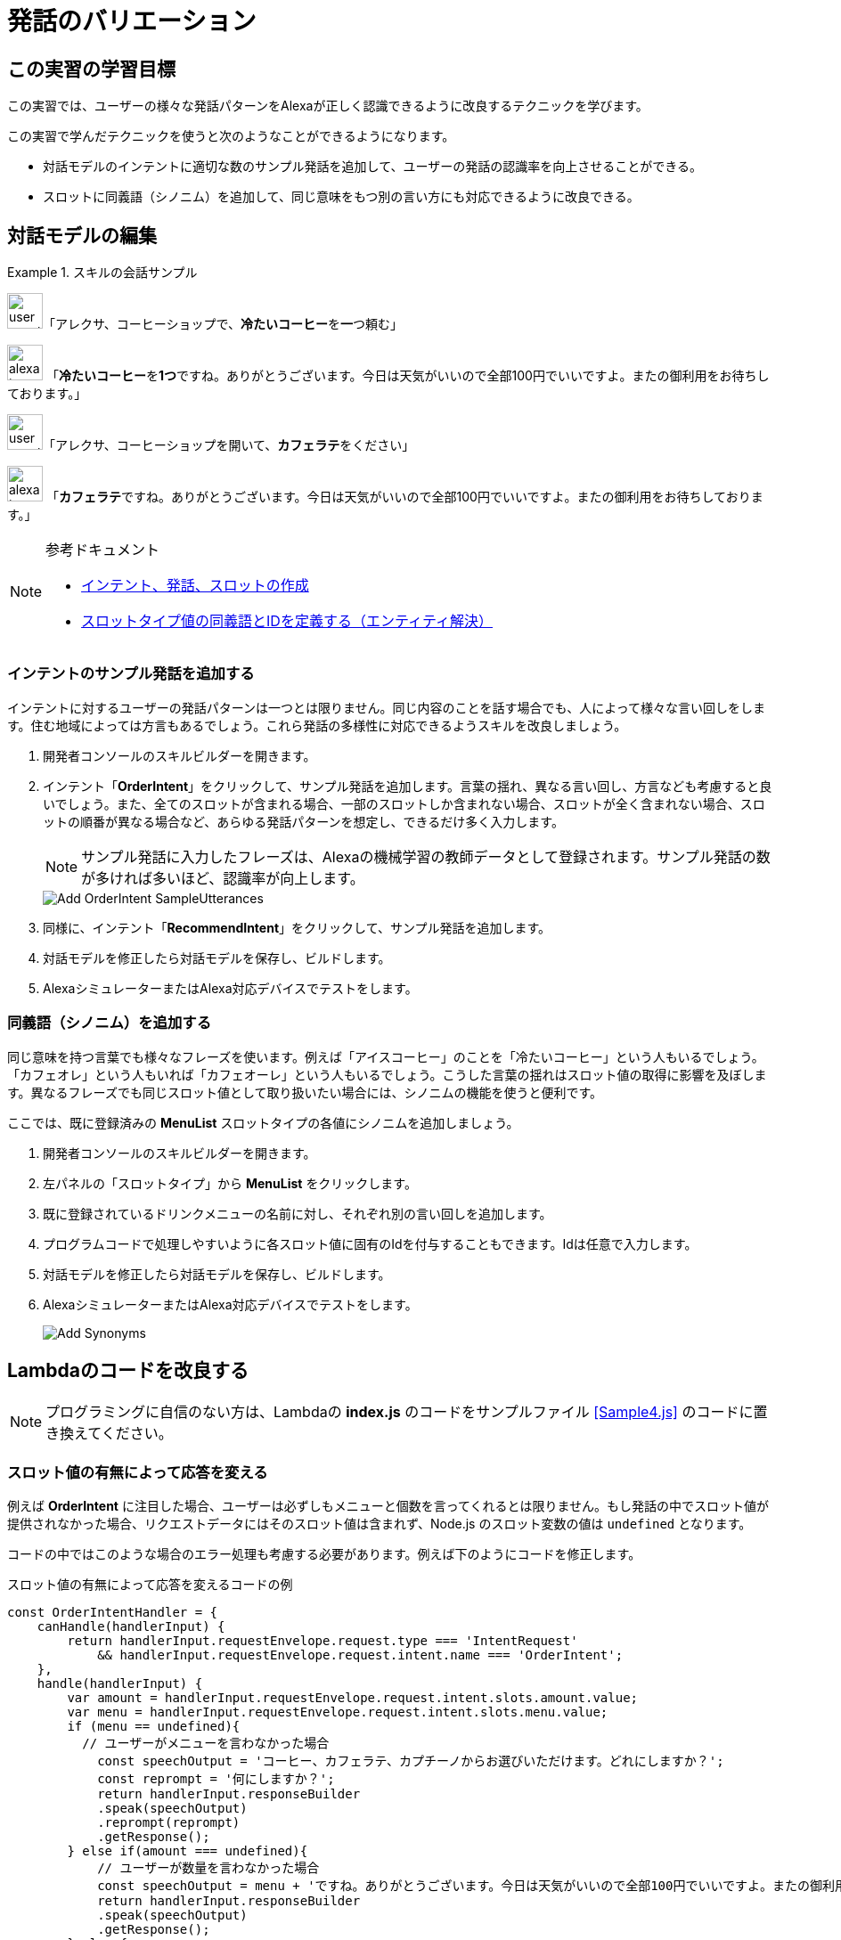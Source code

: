 = 発話のバリエーション
:imagesdir: ./images

== この実習の学習目標

この実習では、ユーザーの様々な発話パターンをAlexaが正しく認識できるように改良するテクニックを学びます。

この実習で学んだテクニックを使うと次のようなことができるようになります。

* 対話モデルのインテントに適切な数のサンプル発話を追加して、ユーザーの発話の認識率を向上させることができる。
* スロットに同義語（シノニム）を追加して、同じ意味をもつ別の言い方にも対応できるように改良できる。

== 対話モデルの編集
.スキルの会話サンプル
====
image:icons/user_speak.jpg[width="40"]「アレクサ、コーヒーショップで、**冷たいコーヒー**を**一**つ頼む」

image:icons/alexa_icon.jpg[width="40"] 「**冷たいコーヒー**を**1つ**ですね。ありがとうございます。今日は天気がいいので全部100円でいいですよ。またの御利用をお待ちしております。」
====

====
image:icons/user_speak.jpg[width="40"]「アレクサ、コーヒーショップを開いて、**カフェラテ**をください」

image:icons/alexa_icon.jpg[width="40"] 「**カフェラテ**ですね。ありがとうございます。今日は天気がいいので全部100円でいいですよ。またの御利用をお待ちしております。」
====

.参考ドキュメント
[NOTE]
====
* https://developer.amazon.com/ja/docs/custom-skills/create-intents-utterances-and-slots.html[インテント、発話、スロットの作成]
* https://developer.amazon.com/ja/docs/custom-skills/define-synonyms-and-ids-for-slot-type-values-entity-resolution.html[スロットタイプ値の同義語とIDを定義する（エンティティ解決）]
====

=== インテントのサンプル発話を追加する

インテントに対するユーザーの発話パターンは一つとは限りません。同じ内容のことを話す場合でも、人によって様々な言い回しをします。住む地域によっては方言もあるでしょう。これら発話の多様性に対応できるようスキルを改良しましょう。

. 開発者コンソールのスキルビルダーを開きます。
. インテント「*OrderIntent*」をクリックして、サンプル発話を追加します。言葉の揺れ、異なる言い回し、方言なども考慮すると良いでしょう。また、全てのスロットが含まれる場合、一部のスロットしか含まれない場合、スロットが全く含まれない場合、スロットの順番が異なる場合など、あらゆる発話パターンを想定し、できるだけ多く入力します。
+
[NOTE]
サンプル発話に入力したフレーズは、Alexaの機械学習の教師データとして登録されます。サンプル発話の数が多ければ多いほど、認識率が向上します。

+
image::EX4/Add_OrderIntent_SampleUtterances.png[]
+
. 同様に、インテント「*RecommendIntent*」をクリックして、サンプル発話を追加します。
+
. 対話モデルを修正したら対話モデルを保存し、ビルドします。
+
. AlexaシミュレーターまたはAlexa対応デバイスでテストをします。

[[シノニムを追加する]]
=== 同義語（シノニム）を追加する

同じ意味を持つ言葉でも様々なフレーズを使います。例えば「アイスコーヒー」のことを「冷たいコーヒー」という人もいるでしょう。「カフェオレ」という人もいれば「カフェオーレ」という人もいるでしょう。こうした言葉の揺れはスロット値の取得に影響を及ぼします。異なるフレーズでも同じスロット値として取り扱いたい場合には、シノニムの機能を使うと便利です。

ここでは、既に登録済みの *MenuList* スロットタイプの各値にシノニムを追加しましょう。

. 開発者コンソールのスキルビルダーを開きます。
. 左パネルの「スロットタイプ」から *MenuList* をクリックします。
. 既に登録されているドリンクメニューの名前に対し、それぞれ別の言い回しを追加します。
. プログラムコードで処理しやすいように各スロット値に固有のIdを付与することもできます。Idは任意で入力します。
. 対話モデルを修正したら対話モデルを保存し、ビルドします。
. AlexaシミュレーターまたはAlexa対応デバイスでテストをします。
+
image::EX4/Add_Synonyms.png[]

== Lambdaのコードを改良する

[NOTE]
プログラミングに自信のない方は、Lambdaの *index.js* のコードをサンプルファイル <<Sample4.js>> のコードに置き換えてください。

=== スロット値の有無によって応答を変える

例えば *OrderIntent* に注目した場合、ユーザーは必ずしもメニューと個数を言ってくれるとは限りません。もし発話の中でスロット値が提供されなかった場合、リクエストデータにはそのスロット値は含まれず、Node.js のスロット変数の値は `undefined` となります。

コードの中ではこのような場合のエラー処理も考慮する必要があります。例えば下のようにコードを修正します。

[source,javascript]
.スロット値の有無によって応答を変えるコードの例
const OrderIntentHandler = {
    canHandle(handlerInput) {
        return handlerInput.requestEnvelope.request.type === 'IntentRequest'
            && handlerInput.requestEnvelope.request.intent.name === 'OrderIntent';
    },
    handle(handlerInput) {
        var amount = handlerInput.requestEnvelope.request.intent.slots.amount.value;
        var menu = handlerInput.requestEnvelope.request.intent.slots.menu.value;
        if (menu == undefined){
          // ユーザーがメニューを言わなかった場合
            const speechOutput = 'コーヒー、カフェラテ、カプチーノからお選びいただけます。どれにしますか？';
            const reprompt = '何にしますか？';
            return handlerInput.responseBuilder
            .speak(speechOutput)
            .reprompt(reprompt)
            .getResponse();
        } else if(amount === undefined){
            // ユーザーが数量を言わなかった場合
            const speechOutput = menu + 'ですね。ありがとうございます。今日は天気がいいので全部100円でいいですよ。またの御利用をお待ちしております。';
            return handlerInput.responseBuilder
            .speak(speechOutput)
            .getResponse();
        } else {
            // ユーザーがメニューと数量の両方を言った場合
            const speechOutput = menu + 'を' + amount + 'つですね、ありがとうございます。今日は天気がいいので全部100円でいいですよ。またの御利用をお待ちしております。';
            return handlerInput.responseBuilder
            .speak(speechOutput)
            .getResponse();
        }
    }
};

=== 同義語に含まれるフレーズかどうかを確認する（エンティティ解決）

ユーザーが話したスロット値が、同義語に含まれるフレーズかそうではないかは、`slots` データに含まれるステータスコード `<slot名>.resolutions.resolutionsPerAuthority[].status.code` の値を調べることで判別できます。

ステータスコードの意味は、次の通りです。

- ユーザーの値がカスタム値または同義語の1つに一致した場合、ステータスコードは**ER_SUCCESS_MATCH**になります。
- ユーザーの値がそれ以外の値（そのタイプのビルトインデータなど）に一致した場合、ステータスコードは**ER_SUCCESS_NO_MATCH**になります。

ステータスコードを調べ、同義語に含まれる場合、そのスロット値の代表値で応答を返すサンプルコードは以下のようになります。お好みでLambdaコードに組み込んでください。

[source,javascript]
.同義語に含まれる場合は、その代表値で応答を返すコードの例
 // ステータスコードを取得する
let status = handlerInput.requestEnvelope.request.intent.slots.menu.resolutions.resolutionsPerAuthority[0].status.code;
if (status === "ER_SUCCESS_MATCH"){
    // ステータスコードを調べて、MATCHだったら代表値を取得してmenuにセットする
    menu = handlerInput.requestEnvelope.request.intent.slots.menu.resolutions.resolutionsPerAuthority[0].values[0].value.name;
}

== テストする

対話モデル及びLambda関数の修正が終わったら、あらゆるユーザーの発話のバリエーションでも正しくスキルが動作するかどうかテストしましょう。

. Alexaシミュレータを開き、様々な発話のバリエーションを試してください。テキストのタイプ入力だけでなく、音声入力でも試してください。
+
.様々な発話のバリエーションでテストする
image::EX4/Test_VariousUtterances.png[]
+
. カスタムスロットタイプのリストに含まれるメニューを言った場合と、含まれないメニューを言った場合のJSONデータの違いを確認してください。
+
.カスタムスロットタイプの同義語に含まれる場合
image::EX4/Review_JSON_IO.png[]
+
.カスタムスロットタイプの同義語に含まれない場合
image::EX4/Review_JSON_IO2.png[]
